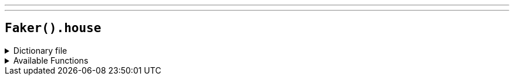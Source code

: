 ---
---

== `Faker().house`

.Dictionary file
[%collapsible]
====
[source,yaml]
----
{% snippet 'house_provider_dict' %}
----
====

.Available Functions
[%collapsible]
====
[source,kotlin]
----
Faker().house.furniture() // => chair

Faker().house.rooms() // => kitchen
----
====
